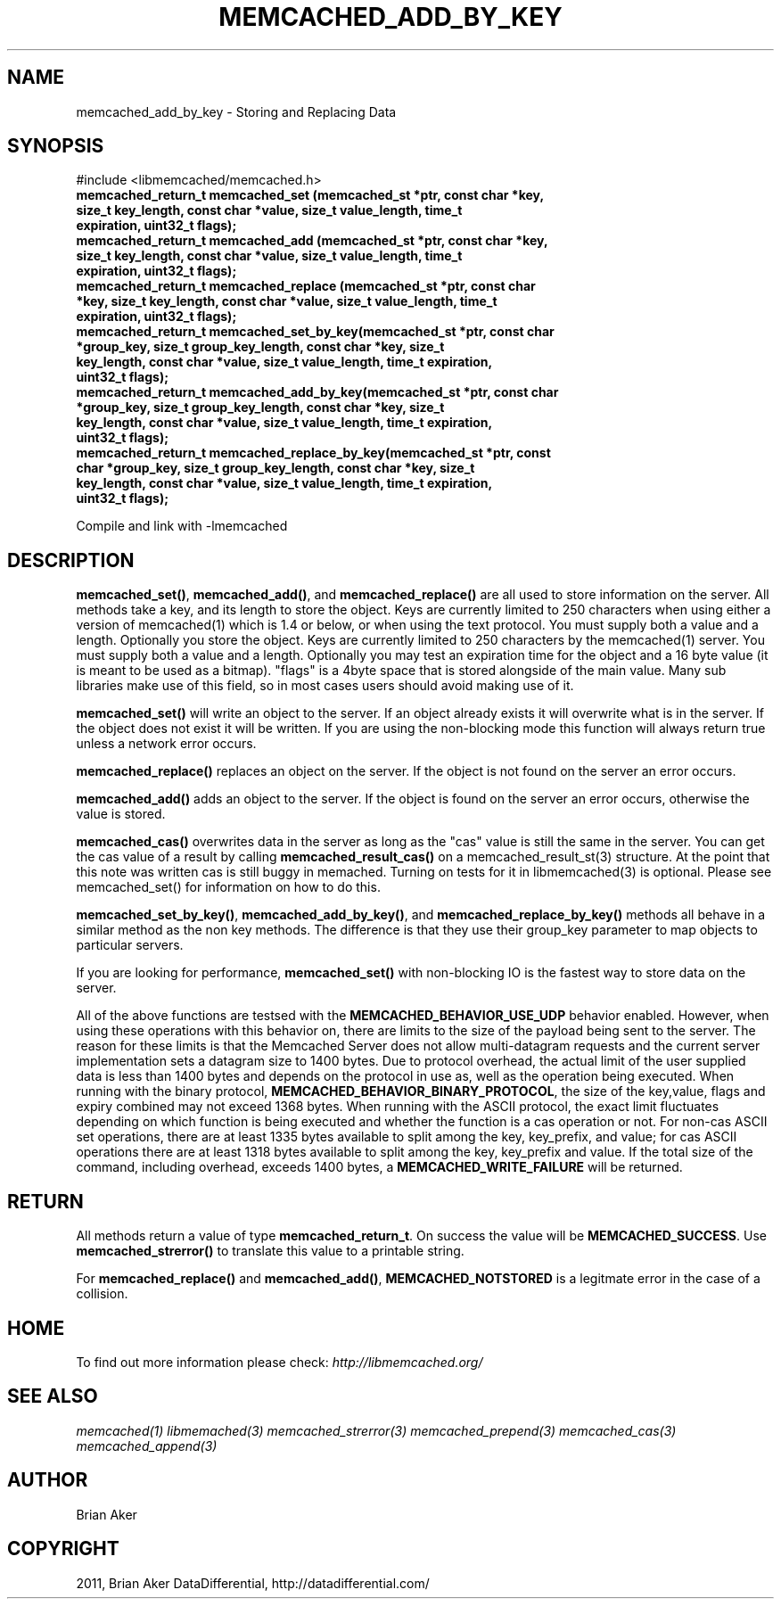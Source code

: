 .TH "MEMCACHED_ADD_BY_KEY" "3" "September 26, 2011" "0.53" "libmemcached"
.SH NAME
memcached_add_by_key \- Storing and Replacing Data
.
.nr rst2man-indent-level 0
.
.de1 rstReportMargin
\\$1 \\n[an-margin]
level \\n[rst2man-indent-level]
level margin: \\n[rst2man-indent\\n[rst2man-indent-level]]
-
\\n[rst2man-indent0]
\\n[rst2man-indent1]
\\n[rst2man-indent2]
..
.de1 INDENT
.\" .rstReportMargin pre:
. RS \\$1
. nr rst2man-indent\\n[rst2man-indent-level] \\n[an-margin]
. nr rst2man-indent-level +1
.\" .rstReportMargin post:
..
.de UNINDENT
. RE
.\" indent \\n[an-margin]
.\" old: \\n[rst2man-indent\\n[rst2man-indent-level]]
.nr rst2man-indent-level -1
.\" new: \\n[rst2man-indent\\n[rst2man-indent-level]]
.in \\n[rst2man-indent\\n[rst2man-indent-level]]u
..
.\" Man page generated from reStructeredText.
.
.SH SYNOPSIS
.sp
#include <libmemcached/memcached.h>
.INDENT 0.0
.TP
.B memcached_return_t memcached_set (memcached_st *ptr, const char *key, size_t key_length, const char *value, size_t value_length, time_t expiration, uint32_t flags);
.UNINDENT
.INDENT 0.0
.TP
.B memcached_return_t memcached_add (memcached_st *ptr, const char *key, size_t key_length, const char *value, size_t value_length, time_t expiration, uint32_t flags);
.UNINDENT
.INDENT 0.0
.TP
.B memcached_return_t memcached_replace (memcached_st *ptr, const char *key, size_t key_length, const char *value, size_t value_length, time_t expiration, uint32_t flags);
.UNINDENT
.INDENT 0.0
.TP
.B memcached_return_t memcached_set_by_key(memcached_st *ptr, const char *group_key, size_t group_key_length, const char *key, size_t key_length, const char *value, size_t value_length, time_t expiration, uint32_t flags);
.UNINDENT
.INDENT 0.0
.TP
.B memcached_return_t memcached_add_by_key(memcached_st *ptr, const char *group_key, size_t group_key_length, const char *key, size_t key_length, const char *value, size_t value_length, time_t expiration, uint32_t flags);
.UNINDENT
.INDENT 0.0
.TP
.B memcached_return_t memcached_replace_by_key(memcached_st *ptr, const char *group_key, size_t group_key_length, const char *key, size_t key_length, const char *value, size_t value_length, time_t expiration, uint32_t flags);
.UNINDENT
.sp
Compile and link with \-lmemcached
.SH DESCRIPTION
.sp
\fBmemcached_set()\fP, \fBmemcached_add()\fP, and \fBmemcached_replace()\fP are all used to store information on the server. All methods take a key, and its length to store the object. Keys are currently limited to 250 characters when using either a version of memcached(1) which is 1.4 or below, or when using the text protocol. You must supply both a value and a length. Optionally you
store the object. Keys are currently limited to 250 characters by the
memcached(1) server. You must supply both a value and a length. Optionally you
may test an expiration time for the object and a 16 byte value (it is meant to be used as a bitmap). "flags" is a 4byte space that is stored alongside of the main value. Many sub libraries make use of this field, so in most cases users should avoid making use of it.
.sp
\fBmemcached_set()\fP will write an object to the server. If an object
already exists it will overwrite what is in the server. If the object does not
exist it will be written. If you are using the non\-blocking mode this function
will always return true unless a network error occurs.
.sp
\fBmemcached_replace()\fP replaces an object on the server. If the object is not found on the server an error occurs.
.sp
\fBmemcached_add()\fP adds an object to the server. If the object is found on the server an error occurs, otherwise the value is stored.
.sp
\fBmemcached_cas()\fP overwrites data in the server as long as the "cas"
value is still the same in the server. You can get the cas value of a result by
calling \fBmemcached_result_cas()\fP on a memcached_result_st(3) structure. At the point
that this note was written cas is still buggy in memached. Turning on tests
for it in libmemcached(3) is optional. Please see memcached_set() for
information on how to do this.
.sp
\fBmemcached_set_by_key()\fP, \fBmemcached_add_by_key()\fP, and \fBmemcached_replace_by_key()\fP methods all behave in a similar method as the non
key methods. The difference is that they use their group_key parameter to map
objects to particular servers.
.sp
If you are looking for performance, \fBmemcached_set()\fP with non\-blocking IO is the fastest way to store data on the server.
.sp
All of the above functions are testsed with the \fBMEMCACHED_BEHAVIOR_USE_UDP\fP behavior enabled. However, when using these operations with this behavior
on, there are limits to the size of the payload being sent to the server.
The reason for these limits is that the Memcached Server does not allow
multi\-datagram requests and the current server implementation sets a datagram
size to 1400 bytes. Due to protocol overhead, the actual limit of the user supplied data is less than 1400 bytes and depends on the protocol in use as, well as the operation being
executed. When running with the binary protocol, \fBMEMCACHED_BEHAVIOR_BINARY_PROTOCOL\fP, the size of the key,value, flags and expiry combined may not
exceed 1368 bytes. When running with the ASCII protocol, the exact limit fluctuates depending on which function is being executed and whether the function is a cas operation or not. For non\-cas ASCII set operations, there are at least
1335 bytes available to split among the key, key_prefix, and value; for cas
ASCII operations there are at least 1318 bytes available to split among the key, key_prefix and value. If the total size of the command, including overhead,
exceeds 1400 bytes, a \fBMEMCACHED_WRITE_FAILURE\fP will be returned.
.SH RETURN
.sp
All methods return a value of type \fBmemcached_return_t\fP.
On success the value will be \fBMEMCACHED_SUCCESS\fP.
Use \fBmemcached_strerror()\fP to translate this value to a printable string.
.sp
For \fBmemcached_replace()\fP and \fBmemcached_add()\fP, \fBMEMCACHED_NOTSTORED\fP is a legitmate error in the case of a collision.
.SH HOME
.sp
To find out more information please check:
\fI\%http://libmemcached.org/\fP
.SH SEE ALSO
.sp
\fImemcached(1)\fP \fIlibmemached(3)\fP \fImemcached_strerror(3)\fP \fImemcached_prepend(3)\fP \fImemcached_cas(3)\fP \fImemcached_append(3)\fP
.SH AUTHOR
Brian Aker
.SH COPYRIGHT
2011, Brian Aker DataDifferential, http://datadifferential.com/
.\" Generated by docutils manpage writer.
.\" 
.
